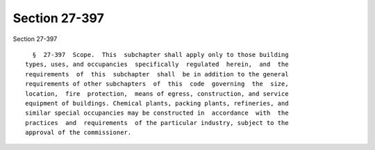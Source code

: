 Section 27-397
==============

Section 27-397 ::    
        
     
        §  27-397  Scope.  This  subchapter shall apply only to those building
      types, uses, and occupancies  specifically  regulated  herein,  and  the
      requirements  of  this  subchapter  shall  be in addition to the general
      requirements of other subchapters  of  this  code  governing  the  size,
      location,  fire  protection,  means of egress, construction, and service
      equipment of buildings. Chemical plants, packing plants, refineries, and
      similar special occupancies may be constructed in  accordance  with  the
      practices  and  requirements  of the particular industry, subject to the
      approval of the commissioner.
    
    
    
    
    
    
    